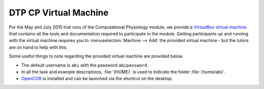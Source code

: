 .. _dtp_cp_virtualmachine:

DTP CP Virtual Machine
======================

For the May and July 2015 trial runs of the Computational Physiology module, we provide a `VirtualBox <https://www.virtualbox.org/>`_ `virtual machine <https://www.virtualbox.org/wiki/Virtualization>`_ that contains all the tools and documentation required to participate in the module. Getting participants up and running with the virtual machine requires you to :menuselection:`Machine --> Add` the provided virtual machine - but the tutors are on hand to help with this.

Some useful things to note regarding the provided virtual machine are provided below.

* The default username is ``abi`` with the password ``abipassword``.
* In all the task and example descriptions, :file:`{HOME}` is used to indicate the folder :file:`/home/abi/`.
* `OpenCOR <http://opencor.ws>`_ is installed and can be launched via the shortcut on the desktop.

.. todo::

   * add in more useful links in the virtual machine
   * make sure the password is what is specified above.
   * check consistent use of HOME
   